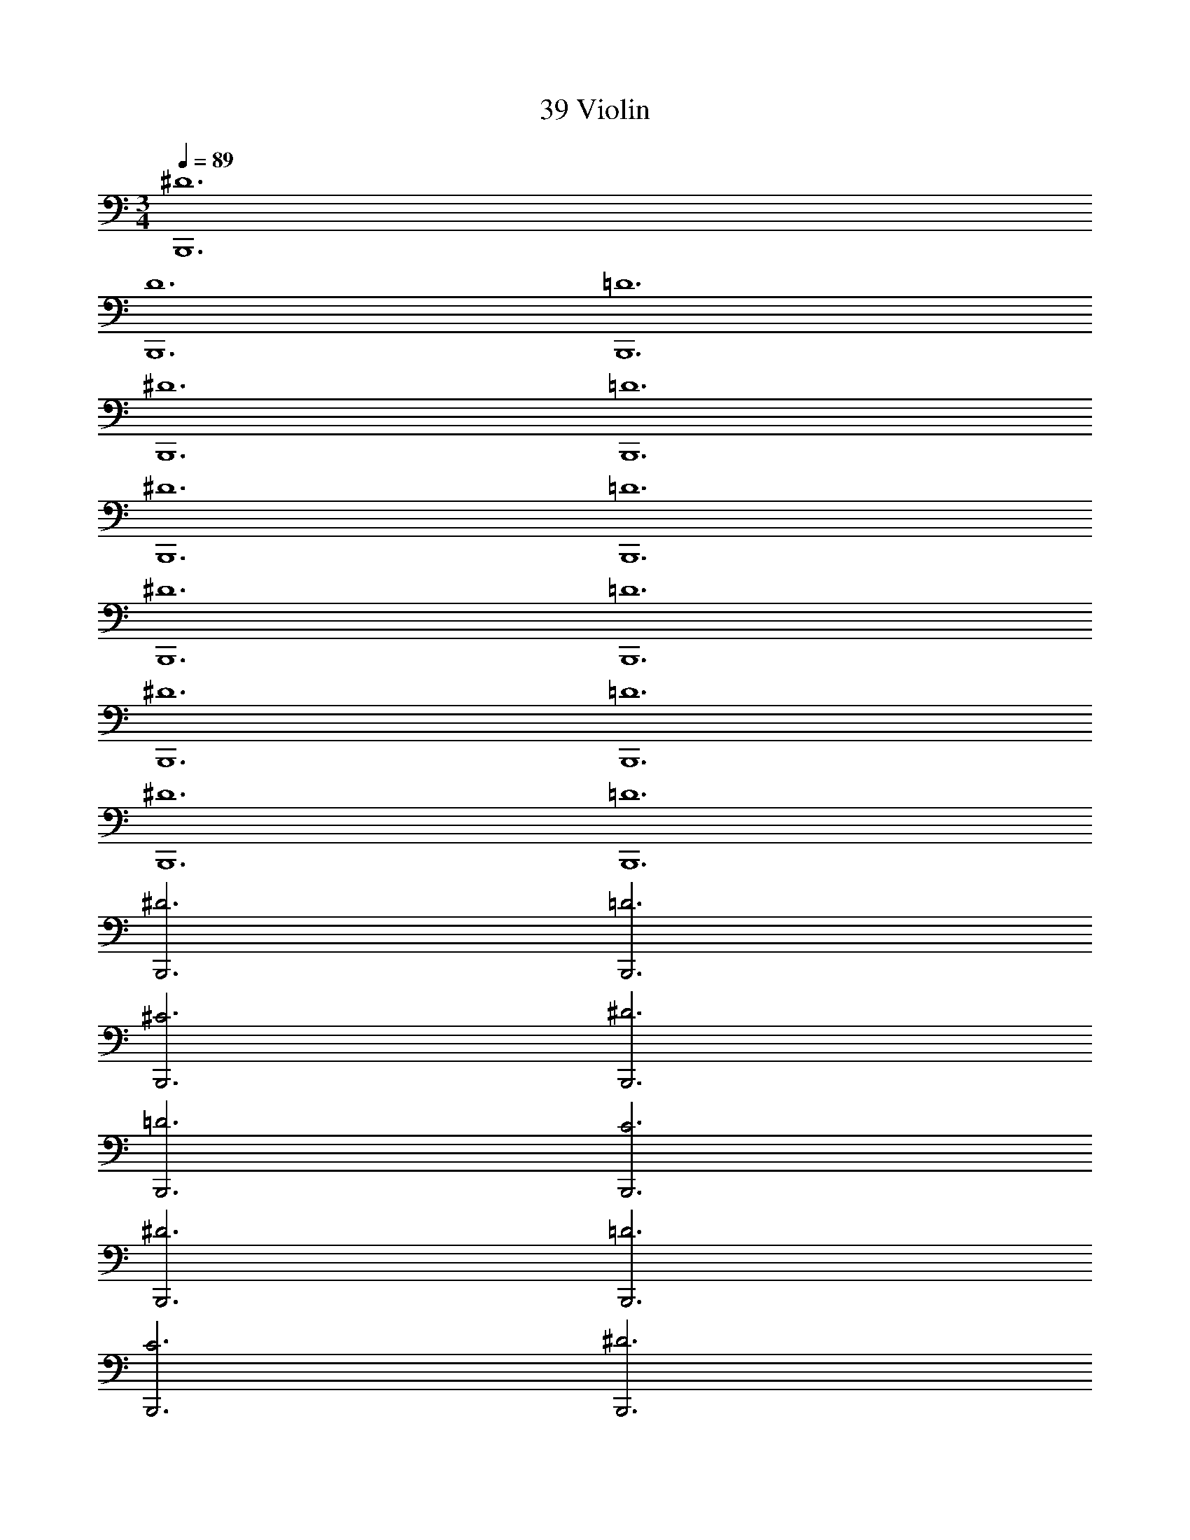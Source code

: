 X: 1
T: 39 Violin
Z: ABC Generated by Starbound Composer v0.8.7
L: 1/4
M: 3/4
Q: 1/4=89
K: C
[B,,,6^D6] 
[B,,,6D6] 
[B,,,6=D6] 
[B,,,6^D6] 
[B,,,6=D6] 
[B,,,6^D6] 
[B,,,6=D6] 
[B,,,6^D6] 
[B,,,6=D6] 
[B,,,6^D6] 
[B,,,6=D6] 
[B,,,6^D6] 
[B,,,6=D6] 
[B,,,3^D3] [B,,,3=D3] 
[B,,,3^C3] [B,,,3^D3] 
[B,,,3=D3] [B,,,3C3] 
[B,,,3^D3] [B,,,3=D3] 
[B,,,3C3] [B,,,3^D3] 
[B,,,3=D3] [B,,,3C3] 
[B,,,6^D6] 
[B,,,6=D6] 
Q: 1/4=45
[B,,,3^D3] 
Q: 1/4=89
